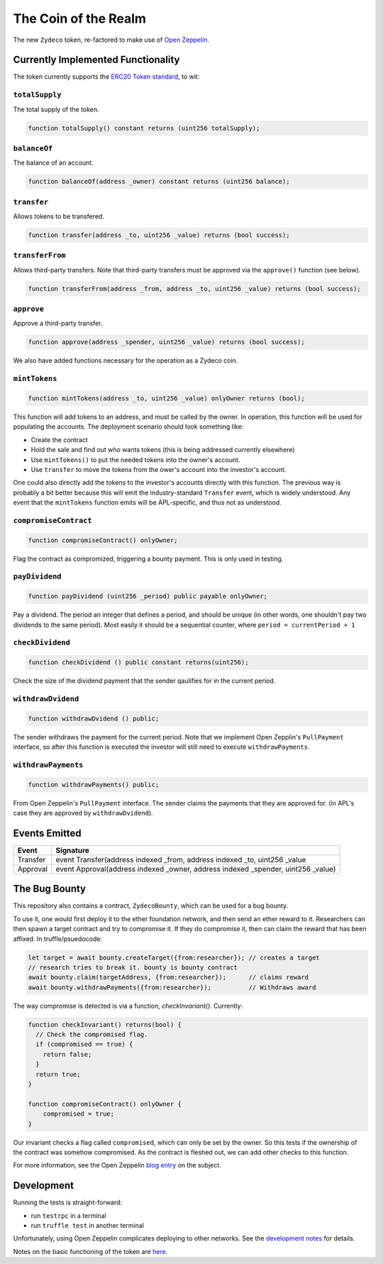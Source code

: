 The Coin of the Realm
=====================

The new ``Zydeco`` token, re-factored to make use of
`Open Zeppelin <https://github.com/OpenZeppelin/zeppelin-solidity>`_.

Currently Implemented Functionality
-----------------------------------

The token currently supports the `ERC20 Token standard <https://github.com/ethereum/EIPs/issues/20>`__,
to wit:

``totalSupply``
...............

The total supply of the token.

.. code:: javascript

    function totalSupply() constant returns (uint256 totalSupply);

``balanceOf``
.............

The balance of an account.

.. code:: javascript

    function balanceOf(address _owner) constant returns (uint256 balance);

``transfer``
............

Allows tokens to be transfered.

.. code:: javascript

    function transfer(address _to, uint256 _value) returns (bool success);

``transferFrom``
................

Allows third-party transfers. Note that third-party transfers must be approved
via the ``approve()`` function (see below).

.. code:: javascript

    function transferFrom(address _from, address _to, uint256 _value) returns (bool success);


``approve``
...........

Approve a third-party transfer.

.. code:: javascript

    function approve(address _spender, uint256 _value) returns (bool success);

We also have added functions necessary for the operation as a Zydeco coin.

``mintTokens``
..............

.. code:: javascript

  function mintTokens(address _to, uint256 _value) onlyOwner returns (bool);

This function will add tokens to an address, and must be called by the owner. In operation,
this function will be used for populating the accounts. The deployment scenario should look
something like:

* Create the contract
* Hold the sale and find out who wants tokens (this is being addressed currently elsewhere)
* Use ``mintTokens()`` to put the needed tokens into the owner's account.
* Use ``transfer`` to move the tokens from the ower's account into the investor's account.

One could also directly add the tokens to the investor's accounts directly with this
function. The previous way is probably a bit better because this will emit the
industry-standard ``Transfer`` event, which is widely understood. Any event that the
``mintTokens`` function emits will be APL-specific, and thus not as understood.

``compromiseContract``
......................

.. code:: javascript

  function compromiseContract() onlyOwner;

Flag the contract as compromized, triggering a bounty payment. This is only used
in testing.

``payDividend``
...............

.. code:: javascript

  function payDividend (uint256 _period) public payable onlyOwner;

Pay a dividend. The period an integer that defines a period, and should be unique
(in other words, one shouldn't pay two dividends to the same period). Most easily
it should be a sequential counter, where ``period = currentPeriod + 1``

``checkDividend``
.................

.. code:: javascript

  function checkDividend () public constant returns(uint256);

Check the size of the dividend payment that the sender qaulifies for in the
current period.


``withdrawDvidend``
...................

.. code:: javascript

  function withdrawDvidend () public;

The sender withdraws the payment for the current period. Note that we implement
Open Zepplin's ``PullPayment`` interface, so after this function is executed the
investor will still need to execute ``withdrawPayments``.

``withdrawPayments``
....................

.. code:: javascript

  function withdrawPayments() public;

From Open Zeppelin's ``PullPayment`` interface. The sender claims the payments that they
are approved for. (in APL's case they are approved by ``withdrawDvidend``).


Events Emitted
--------------

=========== ==================================================================================
Event       Signature
=========== ==================================================================================
Transfer    event Transfer(address indexed _from, address indexed _to, uint256 _value
Approval    event Approval(address indexed _owner, address indexed _spender, uint256 _value)
=========== ==================================================================================

The Bug Bounty
--------------

This repository also contains a contract, ``ZydecoBounty``, which can be used for a bug
bounty.

To use it, one would first deploy it to the ether foundation network, and then send
an ether reward to it. Researchers can then spawn a target contract and try to compromise it.
If they do compromise it, then can claim the reward that has been affixed. In truffle/psuedocode:

.. code:: javascript

  let target = await bounty.createTarget({from:researcher}); // creates a target
  // research tries to break it. bounty is bounty contract
  await bounty.claim(targetAddress, {from:researcher});      // claims reward
  await bounty.withdrawPayments({from:researcher});          // Withdraws award

The way compromise is detected is via a function, `checkInvariant()`. Currently:

.. code::

  function checkInvariant() returns(bool) {
    // Check the compromised flag.
    if (compromised == true) {
      return false;
    }
    return true;
  }

  function compromiseContract() onlyOwner {
      compromised = true;
  }

Our invariant checks a flag called ``compromised``, which can only be
set by the owner. So this tests if the ownership of the contract was
somehow compromised. As the contract is fleshed out, we can add other
checks to this function.

For more information, see the Open Zeppelin `blog entry <https://blog.zeppelin.solutions/setting-up-a-bug-bounty-smart-contract-with-openzeppelin-a0e56434ad0e>`__ on the
subject.

Development
-----------

Running the tests is straight-forward:

* run ``testrpc`` in a terminal
* run ``truffle test`` in another terminal

Unfortunately, using Open Zeppelin complicates deploying to other networks.
See the `development notes <documentation>`__ for details.

Notes on the basic functioning of the token are `here
<documentation/basic_function>`__.
